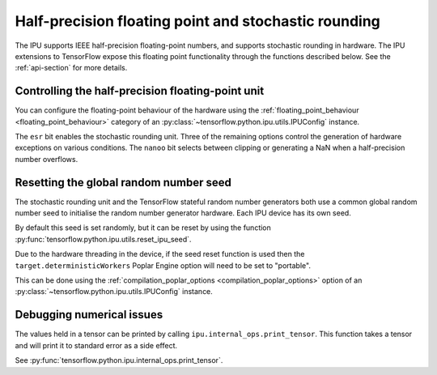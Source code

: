 Half-precision floating point and stochastic rounding
-----------------------------------------------------

The IPU supports IEEE half-precision floating-point numbers, and supports
stochastic rounding in hardware.  The IPU extensions to TensorFlow expose this
floating point functionality through the functions described below.
See the :ref:`api-section` for more details.

.. _controlling-half-unit:

Controlling the half-precision floating-point unit
~~~~~~~~~~~~~~~~~~~~~~~~~~~~~~~~~~~~~~~~~~~~~~~~~~

You can configure the floating-point behaviour of the hardware using the
:ref:`floating_point_behaviour <floating_point_behaviour>` category of an
:py:class:`~tensorflow.python.ipu.utils.IPUConfig` instance.

The ``esr`` bit enables the stochastic rounding unit. Three of the remaining
options control the generation of hardware exceptions on various conditions.
The ``nanoo`` bit selects between clipping or generating a NaN
when a half-precision number overflows.

Resetting the global random number seed
~~~~~~~~~~~~~~~~~~~~~~~~~~~~~~~~~~~~~~~

The stochastic rounding unit and the TensorFlow stateful random number
generators both use a common global random number seed to initialise the
random number generator hardware. Each IPU device has its own seed.

By default this seed is set randomly, but it can be reset by using the function
:py:func:`tensorflow.python.ipu.utils.reset_ipu_seed`.

Due to the hardware threading in the device, if the seed reset function is used
then the ``target.deterministicWorkers`` Poplar Engine option will need to be set
to "portable".

This can be done using the
:ref:`compilation_poplar_options <compilation_poplar_options>` option of an
:py:class:`~tensorflow.python.ipu.utils.IPUConfig` instance.

Debugging numerical issues
~~~~~~~~~~~~~~~~~~~~~~~~~~

The values held in a tensor can be printed by calling ``ipu.internal_ops.print_tensor``.
This function takes a tensor and will print it to standard error as a side
effect.

See :py:func:`tensorflow.python.ipu.internal_ops.print_tensor`.
